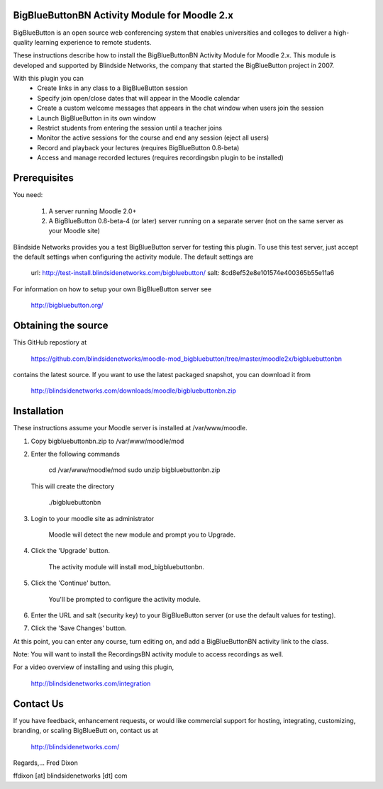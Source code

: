 BigBlueButtonBN Activity Module for Moodle 2.x
==============================================
BigBlueButton is an open source web conferencing system that enables universities and colleges to deliver a high-quality learning experience to remote students.  

These instructions describe how to install the BigBlueButtonBN Activity Module for Moodle 2.x.  This module is developed and supported by Blindside Networks, the company that started the BigBlueButton project in 2007.

With this plugin you can
	- Create links in any class to a BigBlueButton session 
	- Specify join open/close dates that will appear in the Moodle calendar
	- Create a custom welcome messages that appears in the chat window when users join the session
	- Launch BigBlueButton in its own window
	- Restrict students from entering the session until a teacher joins
	- Monitor the active sessions for the course and end any session (eject all users)
	- Record and playback your lectures (requires BigBlueButton 0.8-beta)
	- Access and manage recorded lectures (requires recordingsbn plugin to be installed)

Prerequisites
=============
You need:

	1.  A server running Moodle 2.0+
	2.  A BigBlueButton 0.8-beta-4 (or later) server running on a separate server (not on the same server as your Moodle site)
	
Blindside Networks provides you a test BigBlueButton server for testing this plugin.  To use this test server, just accept the default settings when configuring the activity module.  The default settings are

	url: http://test-install.blindsidenetworks.com/bigbluebutton/
	salt: 8cd8ef52e8e101574e400365b55e11a6

For information on how to setup your own BigBlueButton server see

   http://bigbluebutton.org/
   
Obtaining the source
====================
This GitHub repostiory at

  https://github.com/blindsidenetworks/moodle-mod_bigbluebutton/tree/master/moodle2x/bigbluebuttonbn

contains the latest source.  If you want to use the latest packaged snapshot, you can download it from

  http://blindsidenetworks.com/downloads/moodle/bigbluebuttonbn.zip


Installation
============

These instructions assume your Moodle server is installed at /var/www/moodle.

1.  Copy bigbluebuttonbn.zip  to /var/www/moodle/mod
2.  Enter the following commands

	cd /var/www/moodle/mod
    	sudo unzip bigbluebuttonbn.zip

    This will create the directory
 
        ./bigbluebuttonbn
        
3.  Login to your moodle site as administrator

	Moodle will detect the new module and prompt you to Upgrade.
	
4.  Click the 'Upgrade' button.  

	The activity module will install mod_bigbluebuttonbn.
	
5.  Click the 'Continue' button. 

	You'll be prompted to configure the activity module.
	
6.  Enter the URL and salt (security key) to your BigBlueButton server (or use the default values for testing).
7.  Click the 'Save Changes' button.

At this point, you can enter any course, turn editing on, and add a BigBlueButtonBN activity link to the class.

Note: You will want to install the RecordingsBN activity module to access recordings as well.

For a video overview of installing and using this plugin,

	http://blindsidenetworks.com/integration


Contact Us
==========
If you have feedback, enhancement requests, or would like commercial support for hosting, integrating, customizing, branding, or scaling BigBlueButt
on, contact us at

	http://blindsidenetworks.com/

Regards,... Fred Dixon

ffdixon [at] blindsidenetworks [dt] com
